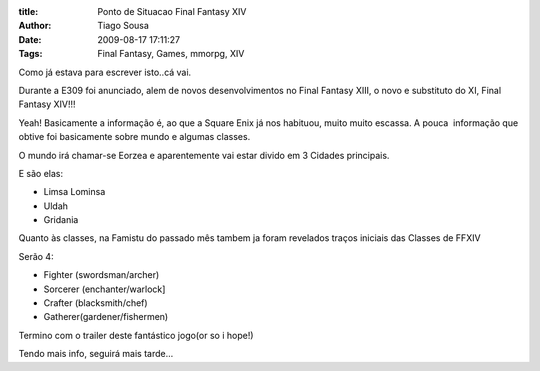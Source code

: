 :title: Ponto de Situacao Final Fantasy XIV
:Author: Tiago Sousa
:Date: 2009-08-17 17:11:27
:Tags: Final Fantasy, Games, mmorpg, XIV


Como já estava para escrever isto..cá vai.

Durante a E309 foi anunciado, alem de novos desenvolvimentos no Final Fantasy XIII, o novo e substituto do XI, Final Fantasy XIV!!!

Yeah! Basicamente a informação é, ao que a Square Enix já nos habituou, muito muito escassa. A pouca  informação que obtive foi basicamente sobre mundo e algumas classes.

O mundo irá chamar-se Eorzea e aparentemente vai estar divido em 3 Cidades principais.

E são elas:

- Limsa Lominsa
- Uldah
- Gridania


Quanto às classes, na Famistu do passado mês tambem ja foram revelados traços iniciais das Classes de FFXIV

Serão 4:

- Fighter (swordsman/archer)
- Sorcerer (enchanter/warlock]
- Crafter (blacksmith/chef)
- Gatherer(gardener/fishermen)


Termino com o trailer deste fantástico jogo(or so i hope!)

.. youtube:: ag2cRTU-Og8

Tendo mais info, seguirá mais tarde...

